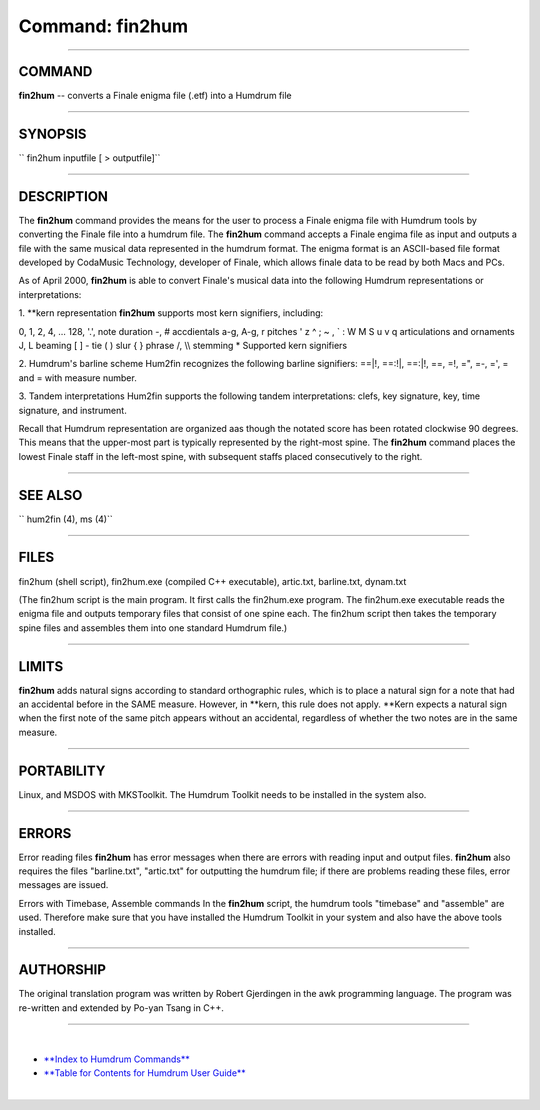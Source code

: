 ================================
Command: fin2hum
================================

--------------

COMMAND
~~~~~~~

**fin2hum** -- converts a Finale enigma file (.etf) into a Humdrum file

--------------

SYNOPSIS
~~~~~~~~

`` fin2hum inputfile [ > outputfile]``

--------------

DESCRIPTION
~~~~~~~~~~~

The **fin2hum** command provides the means for the user to process a
Finale enigma file with Humdrum tools by converting the Finale file into
a humdrum file. The **fin2hum** command accepts a Finale engima file as
input and outputs a file with the same musical data represented in the
humdrum format. The enigma format is an ASCII-based file format
developed by CodaMusic Technology, developer of Finale, which allows
finale data to be read by both Macs and PCs.

As of April 2000, **fin2hum** is able to convert Finale's musical data
into the following Humdrum representations or interpretations:

1. \*\*kern representation **fin2hum** supports most kern signifiers,
including:

0, 1, 2, 4, ... 128, '.', note duration -, # accdientals a-g, A-g, r
pitches ' z ^ ; ~ , \` : W M S u v q articulations and ornaments J, L
beaming [ ] - tie ( ) slur { } phrase /, \\\\ stemming \* Supported kern
signifiers

2. Humdrum's barline scheme Hum2fin recognizes the following barline
signifiers: ==\|!, ==:!\|, ==:\|!, ==, =!, =", =-, =', = and = with
measure number.

3. Tandem interpretations Hum2fin supports the following tandem
interpretations: clefs, key signature, key, time signature, and
instrument.

Recall that Humdrum representation are organized aas though the notated
score has been rotated clockwise 90 degrees. This means that the
upper-most part is typically represented by the right-most spine. The
**fin2hum** command places the lowest Finale staff in the left-most
spine, with subsequent staffs placed consecutively to the right.

--------------

SEE ALSO
~~~~~~~~

``  hum2fin (4),  ms (4)``

--------------

FILES
~~~~~

fin2hum (shell script), fin2hum.exe (compiled C++ executable),
artic.txt, barline.txt, dynam.txt

(The fin2hum script is the main program. It first calls the fin2hum.exe
program. The fin2hum.exe executable reads the enigma file and outputs
temporary files that consist of one spine each. The fin2hum script then
takes the temporary spine files and assembles them into one standard
Humdrum file.)

--------------

LIMITS
~~~~~~

**fin2hum** adds natural signs according to standard orthographic rules,
which is to place a natural sign for a note that had an accidental
before in the SAME measure. However, in \*\*kern, this rule does not
apply. \*\*Kern expects a natural sign when the first note of the same
pitch appears without an accidental, regardless of whether the two notes
are in the same measure.

--------------

PORTABILITY
~~~~~~~~~~~

Linux, and MSDOS with MKSToolkit. The Humdrum Toolkit needs to be
installed in the system also.

--------------

ERRORS
~~~~~~

Error reading files **fin2hum** has error messages when there are errors
with reading input and output files. **fin2hum** also requires the files
"barline.txt", "artic.txt" for outputting the humdrum file; if there are
problems reading these files, error messages are issued.

Errors with Timebase, Assemble commands In the **fin2hum** script, the
humdrum tools "timebase" and "assemble" are used. Therefore make sure
that you have installed the Humdrum Toolkit in your system and also have
the above tools installed.

--------------

AUTHORSHIP
~~~~~~~~~~

The original translation program was written by Robert Gjerdingen in the
awk programming language. The program was re-written and extended by
Po-yan Tsang in C++.

--------------

| 

-  `**Index to Humdrum Commands** <../commands.toc.html>`__
-  `**Table for Contents for Humdrum User Guide** <../guide.toc.html>`__

| 

.. | | image:: /Humdrum/HumdrumIcon.gif
.. |Humdrum | image:: /Humdrum/HumdrumHeader.gif
.. | | image:: /Humdrum/HumdrumSpacer.gif
.. | | image:: /Humdrum/HumdrumIcon.gif
.. | | image:: /Humdrum/HumdrumSpacer.gif
